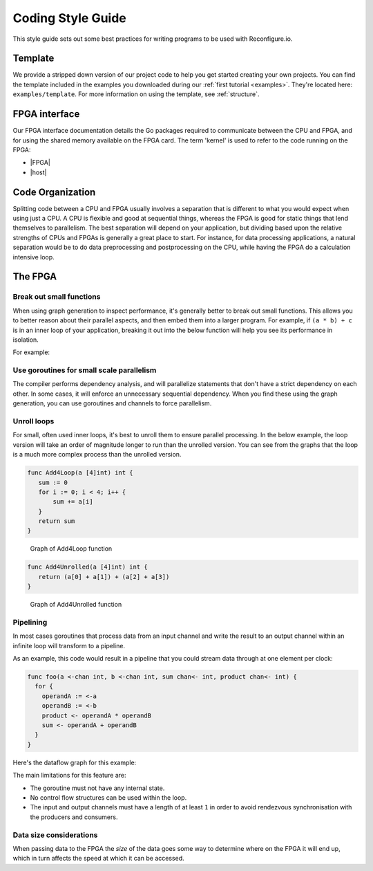 .. _style:

Coding Style Guide
==================

This style guide sets out some best practices for writing programs to be used with Reconfigure.io.

Template
--------
We provide a stripped down version of our project code to help you get started creating your own projects. You can find the template included in the examples you downloaded during our :ref:`first tutorial <examples>`. They're located here: ``examples/template``. For more information on using the template, see :ref:`structure`.

FPGA interface
-------------------
Our FPGA interface documentation details the Go packages required to communicate between the CPU and FPGA, and for using the shared memory available on the FPGA card. The term 'kernel' is used to refer to the code running on the FPGA:

* |FPGA|
* |host|

.. _organization:

Code Organization
-----------------

Splitting code between a CPU and FPGA usually involves a separation that is different to what you would expect when using just a CPU. A CPU is flexible and good at sequential things, whereas the FPGA is good for static things that lend themselves to parallelism. The best separation will depend on your application, but dividing based upon the relative strengths of CPUs and FPGAs is generally a great place to start. For instance, for data processing applications, a natural separation would be to do data preprocessing and postprocessing on the CPU, while having the FPGA do a calculation intensive loop.

The FPGA
-------

Break out small functions
^^^^^^^^^^^^^^^^^^^^^^^^^
When using graph generation to inspect performance, it's generally better to break out small functions. This allows you to better reason about their parallel aspects, and then embed them into a larger program. For example, if ``(a * b) + c`` is in an inner loop of your application, breaking it out into the below function will help you see its performance in isolation.

For example:

.. code-block:: Go
   :linenos:

   func MultiplyAndAdd(a uint, b uint, c uint) uint {
      return (a * b) + c
   }

Use goroutines for small scale parallelism
^^^^^^^^^^^^^^^^^^^^^^^^^^^^^^^^^^^^^^^^^^
The compiler performs dependency analysis, and will parallelize statements that don't have a strict dependency on each other. In some cases, it will enforce an unnecessary sequential dependency. When you find these using the graph generation, you can use goroutines and channels to force parallelism.

.. code-block:: Go
   :linenos:

   // If this for some reason sequentializes the calls to Foo & Bar
   func Baz(a int, b int) int {
      return Foo(a) + Bar(a)
   }

   // You can force it to run them in parallel using goroutines
   // Here's a rewritten version of the function to force
   // the functions to be evaluated in parallel
   func Baz(a int, b int) int {
      tmp1 := make(chan int)
      go func(){
        tmp1 <- Foo(a)
      }()

      tmp2 := make(chan int)
      go func(){
        tmp2 <- Bar(b)
      }()

      return (<-tmp1) + (<-tmp2)
   }

Unroll loops
^^^^^^^^^^^^
For small, often used inner loops, it's best to unroll them to ensure parallel processing. In the below example, the loop version will take an order of magnitude longer to run than the unrolled version. You can see from the graphs that the loop is a much more complex process than the unrolled version.

.. code-block:: Go

   func Add4Loop(a [4]int) int {
      sum := 0
      for i := 0; i < 4; i++ {
          sum += a[i]
      }
      return sum
   }

.. figure:: images/Add4Loop.png
    :width: 80%

    Graph of Add4Loop function

.. code-block:: Go

   func Add4Unrolled(a [4]int) int {
      return (a[0] + a[1]) + (a[2] + a[3])
   }

.. figure:: images/Add4Unrolled.png
    :width: 80%

    Graph of Add4Unrolled function

Pipelining
^^^^^^^^^^
In most cases goroutines that process data from an input channel and write the result to an output channel within an infinite loop will transform to a pipeline.

As an example, this code would result in a pipeline that you could stream data through at one element per clock:

.. code-block:: Go

    func foo(a <-chan int, b <-chan int, sum chan<- int, product chan<- int) {
      for {
        operandA := <-a
        operandB := <-b
        product <- operandA * operandB
        sum <- operandA + operandB
      }
    }

Here's the dataflow graph for this example:

.. image:: images/pipeline_example.png
    :width: 80%

The main limitations for this feature are:

* The goroutine must not have any internal state.
* No control flow structures can be used within the loop.
* The input and output channels must have a length of at least ``1`` in order to avoid rendezvous synchronisation with the producers and consumers.

Data size considerations
^^^^^^^^^^^^^^^^^^^^^^^^
When passing data to the FPGA the *size* of the data goes some way to determine where on the FPGA it will end up, which in turn affects the speed at which it can be accessed.

.. |FPGA| raw:: html

   <a href="http://godoc.reconfigure.io/v0.15.0/kernel/pkg" target="_blank">FPGA docs</a>

.. |host| raw:: html

   <a href="http://godoc.reconfigure.io/v0.15.0/host/pkg" target="_blank">Host CPU docs</a>
